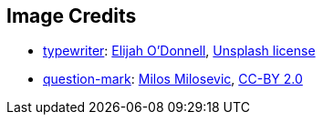 == Image Credits

* https://unsplash.com/photos/mh0j74mGeco[typewriter]:
https://unsplash.com/@elijahsad[Elijah O'Donnell],
https://unsplash.com/license[Unsplash license]

* https://www.flickr.com/photos/21496790@N06/5065834411[question-mark]:
http://milosevicmilos.com/[Milos Milosevic],
https://creativecommons.org/licenses/by/2.0/[CC-BY 2.0]
